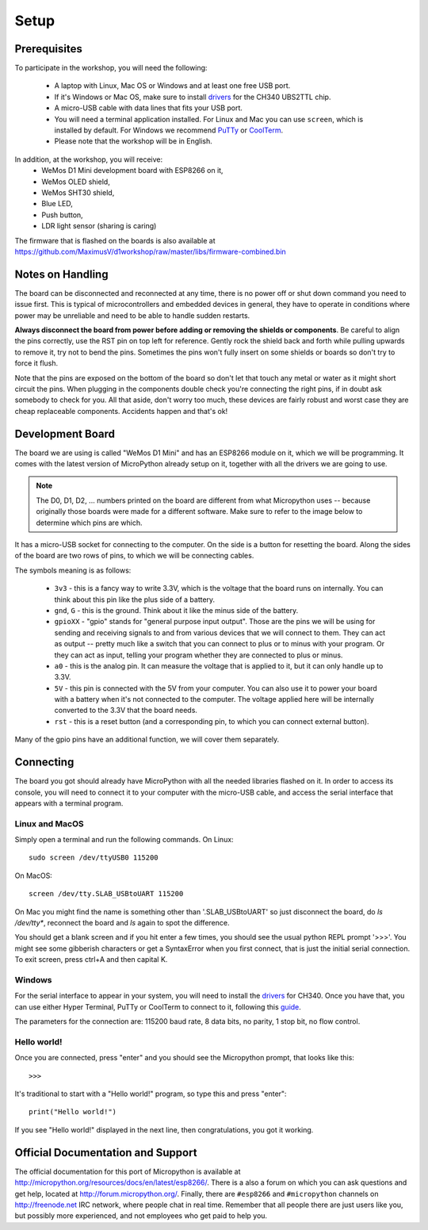 Setup
*****

Prerequisites
=============

To participate in the workshop, you will need the following:

  * A laptop with Linux, Mac OS or Windows and at least one free USB port.
  * If it's Windows or Mac OS, make sure to install `drivers`_ for the CH340
    UBS2TTL chip.
  * A micro-USB cable with data lines that fits your USB port.
  * You will need a terminal application installed. For Linux and Mac you can
    use ``screen``, which is installed by default. For Windows we recommend
    `PuTTy`_ or `CoolTerm`_.
  * Please note that the workshop will be in English.

.. _drivers: http://www.wemos.cc/downloads/
.. _PuTTy: http://www.chiark.greenend.org.uk/~sgtatham/putty/download.html
.. _CoolTerm: http://freeware.the-meiers.org/

In addition, at the workshop, you will receive:
  * WeMos D1 Mini development board with ESP8266 on it,
  * WeMos OLED shield,
  * WeMos SHT30 shield,
  * Blue LED,
  * Push button,
  * LDR light sensor (sharing is caring)

The firmware that is flashed on the boards is also available at
https://github.com/MaximusV/d1workshop/raw/master/libs/firmware-combined.bin


Notes on Handling
=================
The board can be disconnected and reconnected at any time, there is no power
off or shut down command you need to issue first. This is typical of
microcontrollers and embedded devices in general, they have to operate in
conditions where power may be unreliable and need to be able to handle sudden
restarts.

**Always disconnect the board from power before adding or removing the shields or
components**. Be careful to align the pins correctly, use the RST pin on top
left for reference. Gently rock the shield back and forth while pulling upwards
to remove it, try not to bend the pins. Sometimes the pins won't fully insert
on some shields or boards so don't try to force it flush.

Note that the pins are exposed on the bottom of the board so don't let that
touch any metal or water as it might short circuit the pins. When plugging in
the components double check you're connecting the right pins, if in doubt ask
somebody to check for you. All that aside, don't worry too much, these devices
are fairly robust and worst case they are cheap replaceable components.
Accidents happen and that's ok!


Development Board
=================

The board we are using is called "WeMos D1 Mini" and has an ESP8266 module
on it, which we will be programming. It comes with the latest version of
MicroPython already setup on it, together with all the drivers we are going
to use.

.. note::
    The D0, D1, D2, ... numbers printed on the board are different from what
    Micropython uses -- because originally those boards were made for a
    different software. Make sure to refer to the image below to determine
    which pins are which.

.. image:: ./images/board.png
    :width: 512px


It has a micro-USB socket for connecting to the computer. On the side is
a button for resetting the board. Along the sides of the board are two rows
of pins, to which we will be connecting cables.

The symbols meaning is as follows:

  * ``3v3`` - this is a fancy way to write 3.3V, which is the voltage that the
    board runs on internally. You can think about this pin like the plus side
    of a battery.
  * ``gnd``, ``G`` - this is the ground. Think about it like the minus side of
    the battery.
  * ``gpioXX`` - "gpio" stands for "general purpose input output". Those are
    the pins we will be using for sending and receiving signals to and from
    various devices that we will connect to them. They can act as output --
    pretty much like a switch that you can connect to plus or to minus with
    your program.  Or they can act as input, telling your program whether they
    are connected to plus or minus.
  * ``a0`` - this is the analog pin. It can measure the voltage that is applied
    to it, but it can only handle up to 3.3V.
  * ``5V`` - this pin is connected with the 5V from your computer. You can
    also use it to power your board with a battery when it's not connected to
    the computer. The voltage applied here will be internally converted to the
    3.3V that the board needs.
  * ``rst`` - this is a reset button (and a corresponding pin, to which you can
    connect external button).

Many of the gpio pins have an additional function, we will cover them separately.


Connecting
==========

The board you got should already have MicroPython with all the needed libraries
flashed on it. In order to access its console, you will need to connect it to
your computer with the micro-USB cable, and access the serial interface that
appears with a terminal program.


Linux and MacOS
---------------

Simply open a terminal and run the following commands. On Linux::

    sudo screen /dev/ttyUSB0 115200

On MacOS::

    screen /dev/tty.SLAB_USBtoUART 115200

On Mac you might find the name is something other than '.SLAB_USBtoUART' so just
disconnect the board, do `ls /dev/tty*`, reconnect the board and `ls` again to
spot the difference.

You should get a blank screen and if you hit enter a few times, you should see
the usual python REPL prompt '>>>'. You might see some gibberish characters or
get a SyntaxError when you first connect, that is just the initial serial
connection. To exit screen, press ctrl+A and then capital K.


Windows
-------

For the serial interface to appear in your system, you will need to install the
drivers_ for CH340. Once you have that, you can use either Hyper Terminal,
PuTTy or CoolTerm to connect to it, following this guide_.

The parameters for the connection are: 115200 baud rate, 8 data bits, no
parity, 1 stop bit, no flow control.


Hello world!
------------

Once you are connected, press "enter" and you should see the Micropython
prompt, that looks like this::

    >>>

It's traditional to start with a "Hello world!" program, so type this and press
"enter"::

    print("Hello world!")

If you see "Hello world!" displayed in the next line, then congratulations, you
got it working.

.. _guide: https://techawarey.wordpress.com/tag/serial-port-communication-in-windows-7-using-hyper-terminal-and-putty/


Official Documentation and Support
==================================

The official documentation for this port of Micropython is available at
http://micropython.org/resources/docs/en/latest/esp8266/. There is a also a
forum on which you can ask questions and get help, located at
http://forum.micropython.org/. Finally, there are ``#esp8266`` and
``#micropython`` channels on http://freenode.net IRC network, where people chat
in real time. Remember that all people there are just users like you, but
possibly more experienced, and not employees who get paid to help you.

